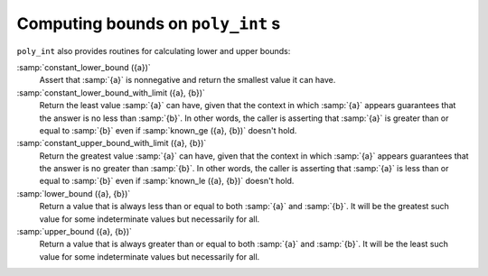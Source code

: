 Computing bounds on ``poly_int`` s
**********************************

``poly_int`` also provides routines for calculating lower and upper bounds:

:samp:`constant_lower_bound ({a})`
  Assert that :samp:`{a}` is nonnegative and return the smallest value it can have.

:samp:`constant_lower_bound_with_limit ({a}, {b})`
  Return the least value :samp:`{a}` can have, given that the context in
  which :samp:`{a}` appears guarantees that the answer is no less than :samp:`{b}`.
  In other words, the caller is asserting that :samp:`{a}` is greater than or
  equal to :samp:`{b}` even if :samp:`known_ge ({a}, {b})` doesn't hold.

:samp:`constant_upper_bound_with_limit ({a}, {b})`
  Return the greatest value :samp:`{a}` can have, given that the context in
  which :samp:`{a}` appears guarantees that the answer is no greater than :samp:`{b}`.
  In other words, the caller is asserting that :samp:`{a}` is less than or equal
  to :samp:`{b}` even if :samp:`known_le ({a}, {b})` doesn't hold.

:samp:`lower_bound ({a}, {b})`
  Return a value that is always less than or equal to both :samp:`{a}` and :samp:`{b}`.
  It will be the greatest such value for some indeterminate values
  but necessarily for all.

:samp:`upper_bound ({a}, {b})`
  Return a value that is always greater than or equal to both :samp:`{a}` and
  :samp:`{b}`.  It will be the least such value for some indeterminate values
  but necessarily for all.


